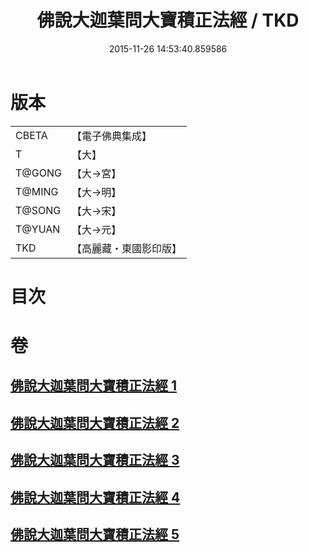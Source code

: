 #+TITLE: 佛說大迦葉問大寶積正法經 / TKD
#+DATE: 2015-11-26 14:53:40.859586
* 版本
 |     CBETA|【電子佛典集成】|
 |         T|【大】     |
 |    T@GONG|【大→宮】   |
 |    T@MING|【大→明】   |
 |    T@SONG|【大→宋】   |
 |    T@YUAN|【大→元】   |
 |       TKD|【高麗藏・東國影印版】|

* 目次
* 卷
** [[file:KR6f0044_001.txt][佛說大迦葉問大寶積正法經 1]]
** [[file:KR6f0044_002.txt][佛說大迦葉問大寶積正法經 2]]
** [[file:KR6f0044_003.txt][佛說大迦葉問大寶積正法經 3]]
** [[file:KR6f0044_004.txt][佛說大迦葉問大寶積正法經 4]]
** [[file:KR6f0044_005.txt][佛說大迦葉問大寶積正法經 5]]
